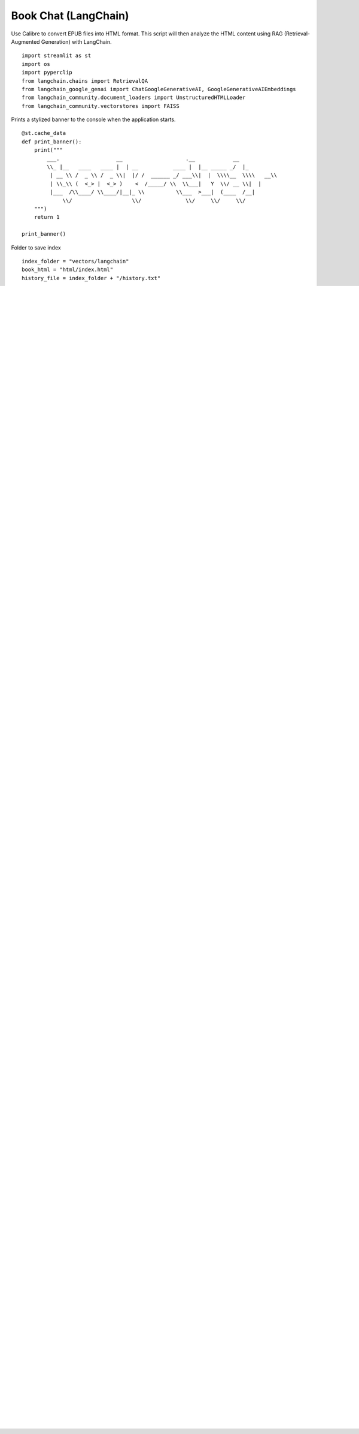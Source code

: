 Book Chat (LangChain)
=====================

Use Calibre to convert EPUB files into HTML format. 
This script will then analyze the HTML content using RAG (Retrieval-Augmented Generation) with LangChain.

::

  import streamlit as st
  import os
  import pyperclip
  from langchain.chains import RetrievalQA
  from langchain_google_genai import ChatGoogleGenerativeAI, GoogleGenerativeAIEmbeddings
  from langchain_community.document_loaders import UnstructuredHTMLLoader
  from langchain_community.vectorstores import FAISS

Prints a stylized banner to the console when the application starts.

::

  @st.cache_data
  def print_banner():
      print("""
          ___.                  __                    .__            __   
          \\_ |__   ____   ____ |  | __           ____ |  |__ _____ _/  |_ 
           | __ \\ /  _ \\ /  _ \\|  |/ /  ______ _/ ___\\|  |  \\\\__  \\\\   __\\
           | \\_\\ (  <_> |  <_> )    <  /_____/ \\  \\___|   Y  \\/ __ \\|  |  
           |___  /\\____/ \\____/|__|_ \\          \\___  >___|  (____  /__|  
               \\/                   \\/              \\/     \\/     \\/                                                    
      """)
      return 1

  print_banner()

Folder to save index

::

  index_folder = "vectors/langchain"
  book_html = "html/index.html"
  history_file = index_folder + "/history.txt"

Print current folder

::

  current_folder = os.path.basename(os.getcwd())
  st.write(f"### {current_folder}")

Select LLM

::

  g_key = os.getenv("GEMINI_API_KEY")

  llm_models = [
      "gemini-2.0-flash",
      "gemma-3-27b-it",
  ]
  llm_model = st.sidebar.selectbox("LLM Model", llm_models)

  llm = ChatGoogleGenerativeAI(model=llm_model, google_api_key=g_key)

Select Embeddings

::

  embed_model_names = [
      "models/embedding-001",  
      "models/text-embedding-004",
  ]
  embed_model_name = st.sidebar.selectbox("Embedding Model", embed_model_names)

  embedding = GoogleGenerativeAIEmbeddings(model=embed_model_name, google_api_key=g_key)

Load history

::

  history = ""

  def update_history(new_text):
      with open(history_file, 'w', encoding="utf-8") as file:
          file.write(new_text + history)
        
  if os.path.exists(history_file):
      with open(history_file, "r", encoding="utf-8") as fin:
          history = fin.read()
    
  history = st.sidebar.text_area(f"History", value=history.strip(), height=200)

  if st.sidebar.button(":recycle: &nbsp; Update history", use_container_width=True):
      update_history("")
      st.toast(f'History updated')   
    
Create or load index

::

  def create_index(input_file, persist_dir):
      loader = UnstructuredHTMLLoader(input_file)
      documents = loader.load()
      vectorstore = FAISS.from_documents(documents, embedding)
      vectorstore.save_local(persist_dir)
      st.session_state.vstore = vectorstore

  def load_index(persist_dir):
      try:
          vectorstore = FAISS.load_local(persist_dir, embedding, allow_dangerous_deserialization=True)
          st.session_state.vstore = vectorstore
      except Exception as e:
          st.error(f"Error loading index: {e}")

Handle indexing logic

::

  if os.path.exists(index_folder):
      if "vstore" not in st.session_state:
          load_index(index_folder)
  else:
      if st.sidebar.button(':construction: &nbsp; Create Index', type='primary', use_container_width=True):
          create_index(book_html, index_folder)
      else:
          st.stop()

Setup QA chain

::

  if "qa" not in st.session_state:
      retriever = st.session_state.vstore.as_retriever()
      st.session_state.qa = RetrievalQA.from_chain_type(
          llm=llm,
          retriever=retriever,
          chain_type="stuff"
      )

Ask a question

::

  question = st.text_area(f"Question", height=200)

  if st.button(":question: &nbsp; Ask", use_container_width=True):
      update_history(question + "\n\n---\n")
      st.session_state.response = st.session_state.qa.run(question)
      st.rerun()

  if "response" in st.session_state:
      st.write(st.session_state.response)
      if st.sidebar.button(":clipboard: &nbsp; Copy to clipboard", use_container_width=True):
          pyperclip.copy(st.session_state.response)
          st.toast(f'Copied to clipboard')

